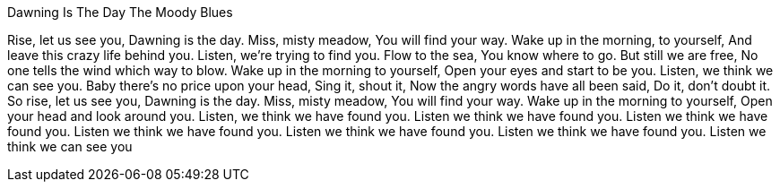 Dawning Is The Day
The Moody Blues

Rise, let us see you,
Dawning is the day.
Miss, misty meadow,
You will find your way.
Wake up in the morning, to yourself,
And leave this crazy life behind you.
Listen, we're trying to find you.
Flow to the sea,
You know where to go.
But still we are free,
No one tells the wind which way to blow.
Wake up in the morning to yourself,
Open your eyes and start to be you.
Listen, we think we can see you.
Baby there's no price upon your head,
Sing it, shout it,
Now the angry words have all been said,
Do it, don't doubt it.
So rise, let us see you,
Dawning is the day.
Miss, misty meadow,
You will find your way.
Wake up in the morning to yourself,
Open your head and look around you.
Listen, we think we have found you.
Listen we think we have found you.
Listen we think we have found you.
Listen we think we have found you.
Listen we think we have found you.
Listen we think we have found you.
Listen we think we can see you
